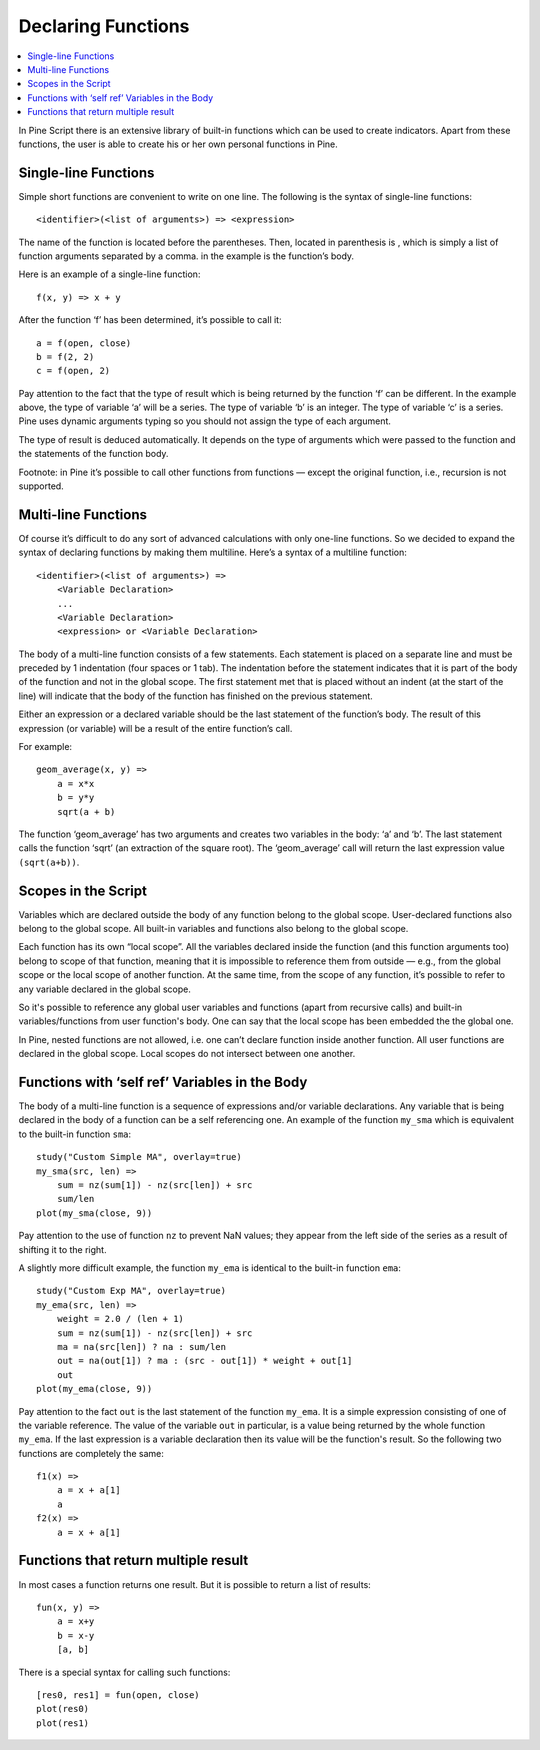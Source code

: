 Declaring Functions
===================

.. contents:: :local:
    :depth: 2

In Pine Script there is an extensive library of built-in functions which
can be used to create indicators. Apart from these functions, the user
is able to create his or her own personal functions in Pine.

Single-line Functions
---------------------

Simple short functions are convenient to write on one line. The
following is the syntax of single-line functions:

::

    <identifier>(<list of arguments>) => <expression>

The name of the function is located before the parentheses. Then,
located in parenthesis is , which is simply a list of function arguments
separated by a comma. in the example is the function’s body.

Here is an example of a single-line function:

::

    f(x, y) => x + y

After the function ‘f’ has been determined, it’s possible to call it:

::

    a = f(open, close)
    b = f(2, 2)
    c = f(open, 2)

Pay attention to the fact that the type of result which is being
returned by the function ‘f’ can be different. In the example above, the
type of variable ‘a’ will be a series. The type of variable ‘b’ is an
integer. The type of variable ‘c’ is a series. Pine uses dynamic
arguments typing so you should not assign the type of each argument.

The type of result is deduced automatically. It depends on the type of
arguments which were passed to the function and the statements of the
function body.

Footnote: in Pine it’s possible to call other functions from functions —
except the original function, i.e., recursion is not supported.

Multi-line Functions
--------------------

Of course it’s difficult to do any sort of advanced calculations with
only one-line functions. So we decided to expand the syntax of declaring
functions by making them multiline. Here’s a syntax of a multiline
function:

::

    <identifier>(<list of arguments>) =>
        <Variable Declaration>
        ...
        <Variable Declaration>
        <expression> or <Variable Declaration>

The body of a multi-line function consists of a few statements. Each
statement is placed on a separate line and must be preceded by 1
indentation (four spaces or 1 tab). The indentation before the statement
indicates that it is part of the body of the function and not in the
global scope. The first statement met that is placed without an indent
(at the start of the line) will indicate that the body of the function
has finished on the previous statement.

Either an expression or a declared variable should be the last statement
of the function’s body. The result of this expression (or variable) will
be a result of the entire function’s call.

For example:

::

    geom_average(x, y) =>
        a = x*x
        b = y*y
        sqrt(a + b)

The function ‘geom\_average’ has two arguments and creates two variables
in the body: ‘a’ and ‘b’. The last statement calls the function ‘sqrt’
(an extraction of the square root). The ‘geom\_average’ call will return
the last expression value ``(sqrt(a+b))``.

Scopes in the Script
--------------------

Variables which are declared outside the body of any function belong to
the global scope. User-declared functions also belong to the global
scope. All built-in variables and functions also belong to the global
scope.

Each function has its own “local scope”. All the variables declared
inside the function (and this function arguments too) belong to scope of
that function, meaning that it is impossible to reference them from
outside — e.g., from the global scope or the local scope of another
function. At the same time, from the scope of any function, it’s
possible to refer to any variable declared in the global scope.

So it's possible to reference any global user variables and functions
(apart from recursive calls) and built-in variables/functions from user
function's body. One can say that the local scope has been embedded the
the global one.

In Pine, nested functions are not allowed, i.e. one can’t declare
function inside another function. All user functions are declared in the
global scope. Local scopes do not intersect between one another.

Functions with ‘self ref’ Variables in the Body
-----------------------------------------------

The body of a multi-line function is a sequence of expressions and/or
variable declarations. Any variable that is being declared in the body
of a function can be a self referencing one. An example of the function
``my_sma`` which is equivalent to the built-in function ``sma``:

::

    study("Custom Simple MA", overlay=true)
    my_sma(src, len) =>
        sum = nz(sum[1]) - nz(src[len]) + src
        sum/len   
    plot(my_sma(close, 9))

Pay attention to the use of function ``nz`` to prevent NaN values; they
appear from the left side of the series as a result of shifting it to
the right.

A slightly more difficult example, the function ``my_ema`` is identical
to the built-in function ``ema``:

::

    study("Custom Exp MA", overlay=true)
    my_ema(src, len) =>
        weight = 2.0 / (len + 1)
        sum = nz(sum[1]) - nz(src[len]) + src
        ma = na(src[len]) ? na : sum/len
        out = na(out[1]) ? ma : (src - out[1]) * weight + out[1]
        out
    plot(my_ema(close, 9))

Pay attention to the fact ``out`` is the last statement of the function
``my_ema``. It is a simple expression consisting of one of the variable
reference. The value of the variable ``out`` in particular, is a value
being returned by the whole function ``my_ema``. If the last expression
is a variable declaration then its value will be the function's result.
So the following two functions are completely the same:

::

    f1(x) =>
        a = x + a[1]
        a
    f2(x) =>
        a = x + a[1]

Functions that return multiple result
-------------------------------------

In most cases a function returns one result. But it is possible to
return a list of results:

::

    fun(x, y) =>
        a = x+y
        b = x-y
        [a, b]

There is a special syntax for calling such functions:

::

    [res0, res1] = fun(open, close)
    plot(res0)
    plot(res1)

